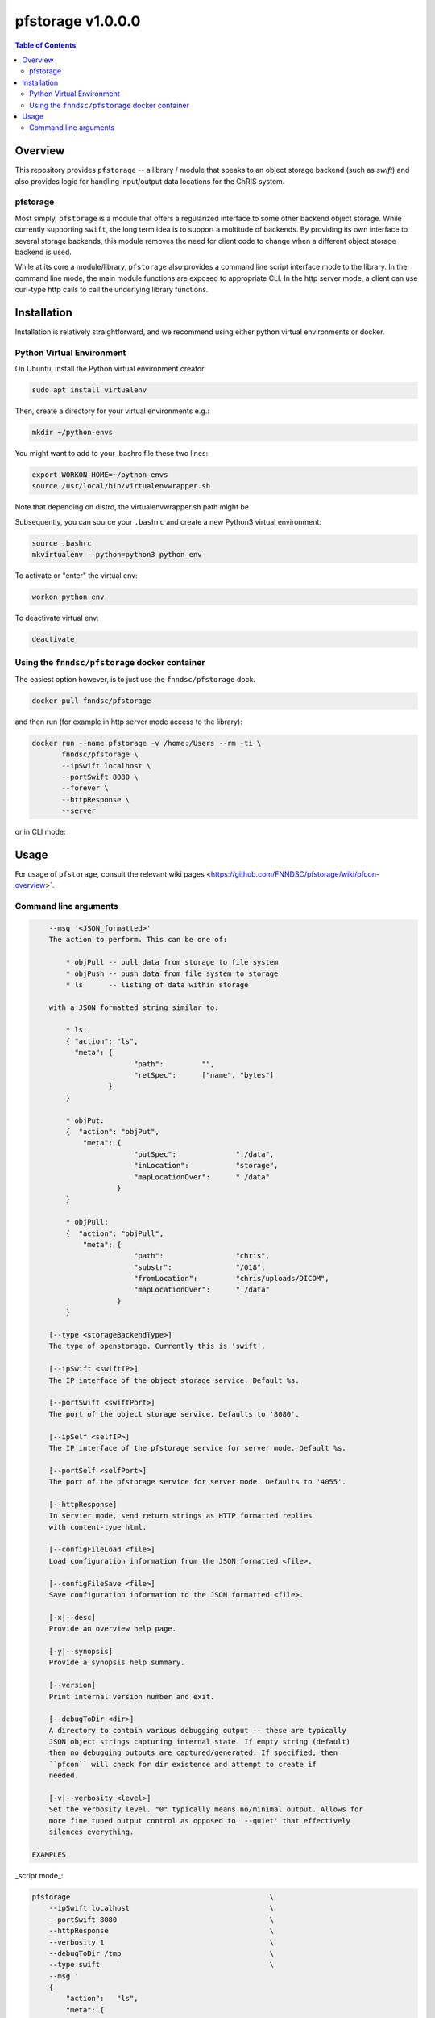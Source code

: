 ###################
pfstorage  v1.0.0.0
###################

.. image:: https://badge.fury.io/py/pfstorage.svg
    :target: https://badge.fury.io/py/pfstorage

.. image:: https://travis-ci.org/FNNDSC/pfstorage.svg?branch=master
    :target: https://travis-ci.org/FNNDSC/pfstorage

.. image:: https://img.shields.io/badge/python-3.5%2B-blue.svg
    :target: https://badge.fury.io/py/pfcon

.. contents:: Table of Contents

********
Overview
********

This repository provides ``pfstorage`` -- a library / module that speaks to an object storage backend (such as *swift*) and also provides logic for handling input/output data locations for the ChRIS system.

pfstorage
=========

Most simply, ``pfstorage`` is a module that offers a regularized interface to some other backend object storage. While currently supporting ``swift``, the long term idea is to support a multitude of backends. By providing its own interface to several storage backends, this module removes the need for client code to change when a different object storage backend is used.

While at its core a module/library, ``pfstorage`` also provides a command line script interface mode to the library. In the command line mode, the main module functions are exposed to appropriate CLI. In the http server mode, a client can use curl-type http calls to call the underlying library functions.

************
Installation
************

Installation is relatively straightforward, and we recommend using either python virtual environments or docker.

Python Virtual Environment
==========================

On Ubuntu, install the Python virtual environment creator

.. code-block:: bash

  sudo apt install virtualenv

Then, create a directory for your virtual environments e.g.:

.. code-block:: bash

  mkdir ~/python-envs

You might want to add to your .bashrc file these two lines:

.. code-block:: bash

    export WORKON_HOME=~/python-envs
    source /usr/local/bin/virtualenvwrapper.sh

Note that depending on distro, the virtualenvwrapper.sh path might be

.. code-block:: bash
    /usr/share/virtualenvwrapper/virtualenvwrapper.sh

Subsequently, you can source your ``.bashrc`` and create a new Python3 virtual environment:

.. code-block:: bash

    source .bashrc
    mkvirtualenv --python=python3 python_env

To activate or "enter" the virtual env:

.. code-block:: bash

    workon python_env

To deactivate virtual env:

.. code-block:: bash

    deactivate

Using the ``fnndsc/pfstorage`` docker container
================================================

The easiest option however, is to just use the ``fnndsc/pfstorage`` dock.

.. code-block:: bash

    docker pull fnndsc/pfstorage
    
and then run (for example in http server mode access to the library):

.. code-block:: bash

    docker run --name pfstorage -v /home:/Users --rm -ti \
           fnndsc/pfstorage \
           --ipSwift localhost \
           --portSwift 8080 \
           --forever \
           --httpResponse \
           --server

or in CLI mode:

.. code-block:: bash
    docker run --name pfstorage -v /home:/Users --rm -ti \
           fnndsc/pfstorage \
           --ipSwift localhost \
           --portSwift 8080 \
           --msg '
            { "action": "ls",
              "meta": {
                            "path":         "",       
                            "retSpec":      ["name", "bytes"]
                      }                                   
            }'
        

*****
Usage
*****

For usage of  ``pfstorage``, consult the relevant wiki pages  <https://github.com/FNNDSC/pfstorage/wiki/pfcon-overview>`.

Command line arguments
======================

.. code-block:: html

        --msg '<JSON_formatted>'
        The action to perform. This can be one of:

            * objPull -- pull data from storage to file system
            * objPush -- push data from file system to storage
            * ls      -- listing of data within storage

        with a JSON formatted string similar to:

            * ls:
            { "action": "ls",
              "meta": {
                            "path":         "",       
                            "retSpec":      ["name", "bytes"]
                      }                                   
            }

            * objPut:
            {  "action": "objPut",
                "meta": {
                            "putSpec":              "./data",
                            "inLocation":           "storage",
                            "mapLocationOver":      "./data"
                        }
            } 

            * objPull:
            {  "action": "objPull",
                "meta": {
                            "path":                 "chris",
                            "substr":               "/018",
                            "fromLocation":         "chris/uploads/DICOM",
                            "mapLocationOver":      "./data"
                        }
            }                     

        [--type <storageBackendType>]
        The type of openstorage. Currently this is 'swift'.

        [--ipSwift <swiftIP>]                            
        The IP interface of the object storage service. Default %s.

        [--portSwift <swiftPort>]
        The port of the object storage service. Defaults to '8080'.

        [--ipSelf <selfIP>]                            
        The IP interface of the pfstorage service for server mode. Default %s.

        [--portSelf <selfPort>]
        The port of the pfstorage service for server mode. Defaults to '4055'.

        [--httpResponse]
        In servier mode, send return strings as HTTP formatted replies 
        with content-type html.

        [--configFileLoad <file>]
        Load configuration information from the JSON formatted <file>.

        [--configFileSave <file>]
        Save configuration information to the JSON formatted <file>.

        [-x|--desc]                                     
        Provide an overview help page.

        [-y|--synopsis]
        Provide a synopsis help summary.

        [--version]
        Print internal version number and exit.

        [--debugToDir <dir>]
        A directory to contain various debugging output -- these are typically
        JSON object strings capturing internal state. If empty string (default)
        then no debugging outputs are captured/generated. If specified, then
        ``pfcon`` will check for dir existence and attempt to create if
        needed.

        [-v|--verbosity <level>]
        Set the verbosity level. "0" typically means no/minimal output. Allows for
        more fine tuned output control as opposed to '--quiet' that effectively
        silences everything.

    EXAMPLES

_script mode_:

.. code-block:: bash

    pfstorage                                               \
        --ipSwift localhost                                 \
        --portSwift 8080                                    \
        --httpResponse                                      \
        --verbosity 1                                       \
        --debugToDir /tmp                                   \
        --type swift                                        \
        --msg ' 
        {
            "action":   "ls",
            "meta": {
                "path":         "",       
                "retSpec":      ["name", "bytes"]
            }
        }
        '

_server mode_:

.. code-block:: bash

    pfstorage                                               \
        --ipSwift localhost                                 \
        --portSwift 8080                                    \
        --ipSelf localhost                                  \
        --portSelf 4055                                     \
        --verbosity 1                                       \
        --debugToDir /tmp                                   \
        --type swift                                        \
        --server                                            \
        --forever 
